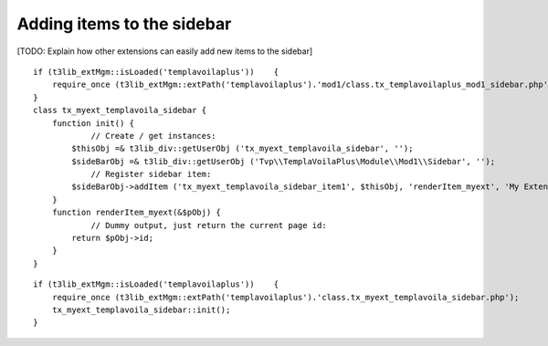 

.. ==================================================
.. FOR YOUR INFORMATION
.. --------------------------------------------------
.. -*- coding: utf-8 -*- with BOM.

.. ==================================================
.. DEFINE SOME TEXTROLES
.. --------------------------------------------------
.. role::   underline
.. role::   typoscript(code)
.. role::   ts(typoscript)
   :class:  typoscript
.. role::   php(code)


Adding items to the sidebar
^^^^^^^^^^^^^^^^^^^^^^^^^^^

[TODO: Explain how other extensions can easily add new items to the
sidebar]

::

   if (t3lib_extMgm::isLoaded('templavoilaplus'))    {
       require_once (t3lib_extMgm::extPath('templavoilaplus').'mod1/class.tx_templavoilaplus_mod1_sidebar.php');
   }
   class tx_myext_templavoila_sidebar {
       function init() {
               // Create / get instances:
           $thisObj =& t3lib_div::getUserObj ('tx_myext_templavoila_sidebar', '');
           $sideBarObj =& t3lib_div::getUserObj ('Tvp\\TemplaVoilaPlus\Module\\Mod1\\Sidebar', '');
               // Register sidebar item:
           $sideBarObj->addItem ('tx_myext_templavoila_sidebar_item1', $thisObj, 'renderItem_myext', 'My Extension', 50);
       }
       function renderItem_myext(&$pObj) {
               // Dummy output, just return the current page id:
           return $pObj->id;
       }
   }

::

   if (t3lib_extMgm::isLoaded('templavoilaplus'))    {
       require_once (t3lib_extMgm::extPath('templavoilaplus').'class.tx_myext_templavoila_sidebar.php');
       tx_myext_templavoila_sidebar::init();
   }

